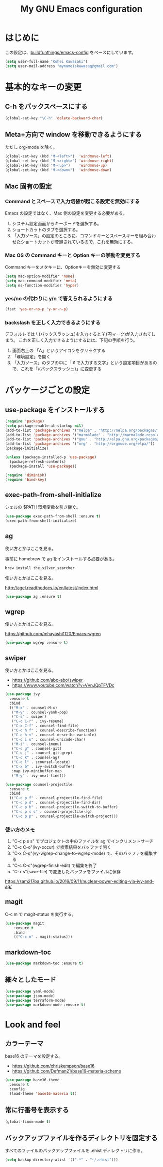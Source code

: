 #+TITLE: My GNU Emacs configuration
#+STARTUP: indent
#+OPTIONS: H:5 num:nil tags:nil toc:2 timestamps:t
#+LAYOUT: post
#+DESCRIPTION: Loading emacs configuration using org-babel
#+TAGS: emacs
#+CATEGORIES: editing

* はじめに

この設定は、[[https://gitlab.com/buildfunthings/emacs-config][buildfunthings/emacs-config]] をベースにしています。

#+BEGIN_SRC emacs-lisp
  (setq user-full-name "Kohei Kawasaki")
  (setq user-mail-address "mynameiskawasaq@gmail.com")
#+END_SRC

* 基本的なキーの変更
** C-h をバックスペースにする
#+BEGIN_SRC emacs-lisp
(global-set-key "\C-h" 'delete-backward-char)
#+END_SRC

** Meta+方向で window を移動できるようにする

ただし org-mode を除く。

#+BEGIN_SRC emacs-lisp
  (global-set-key (kbd "M-<left>")  'windmove-left)
  (global-set-key (kbd "M-<right>") 'windmove-right)
  (global-set-key (kbd "M-<up>")    'windmove-up)
  (global-set-key (kbd "M-<down>")  'windmove-down)
#+END_SRC

** Mac 固有の設定
*** Command とスペースで入力切替が起こる設定を無効にする

Emacs の設定ではなく、Mac 側の設定を変更する必要がある。

1. システム設定画面からキーボードを選択する。
2. ショートカットのタブを選択する。
3. 「入力ソース」の設定のところに、コマンドキーとスペースキーを組み合わせたショートカットが登録されているので、これを無効にする。

*** Mac OS の Command キーと Option キーの挙動を変更する
Command キーをメタキーに、Optionキーを無効に変更する

#+name: credmp-keys
#+begin_src emacs-lisp
  (setq mac-option-modifier 'none)
  (setq mac-command-modifier 'meta)
  (setq ns-function-modifier 'hyper)
#+end_src

*** yes/no の代わりに y/n で答えられるようにする
#+BEGIN_SRC emacs-lisp
(fset 'yes-or-no-p 'y-or-n-p)
#+END_SRC

*** backslash を正しく入力できるようにする
デフォルトでは \ (バックスラッシュ)を入力すると ¥ (円マーク)が入力されてしまう。
これを正しく入力できるようにするには、下記の手順を行う。

1. 画面右上の 「A」というアイコンをクリックする
2. 「環境設定」を開く
3. 「入力ソース」のタブの中に「 ¥ で入力する文字」という設定項目があるので、これを「\(バックスラッシュ)」に変更する

* パッケージごとの設定
** use-package をインストールする

#+BEGIN_SRC emacs-lisp
(require 'package)
(setq package-enable-at-startup nil)
(add-to-list 'package-archives '("melpa" . "http://melpa.org/packages/"))
(add-to-list 'package-archives '("marmalade" . "http://marmalade-repo.org/packages/"))
(add-to-list 'package-archives '("gnu" . "http://elpa.gnu.org/packages/"))
(add-to-list 'package-archives '("org" . "http://orgmode.org/elpa/"))
(package-initialize)

(unless (package-installed-p 'use-package)
  (package-refresh-contents)
  (package-install 'use-package))

(require 'diminish)
(require 'bind-key)
#+END_SRC
** exec-path-from-shell-initialize

シェルの $PATH 環境変数を引き継ぐ。

#+BEGIN_SRC emacs-lisp
(use-package exec-path-from-shell :ensure t)
(exec-path-from-shell-initialize)
#+END_SRC

** ag
使い方とかはここを見る。

事前に homebrew で [[https://github.com/ggreer/the_silver_searcher][ag]] をインストールする必要がある。

#+BEGIN_SRC sh
  brew install the_silver_searcher
#+END_SRC

使い方とかはここを見る。

http://agel.readthedocs.io/en/latest/index.html

#+BEGIN_SRC emacs-lisp
  (use-package ag :ensure t)
#+END_SRC

** wgrep
使い方とかはここを見る。

https://github.com/mhayashi1120/Emacs-wgrep

#+BEGIN_SRC emacs-lisp
  (use-package wgrep :ensure t)
#+END_SRC

** swiper
使い方とかはここを見る。

- https://github.com/abo-abo/swiper
- https://www.youtube.com/watch?v=VvnJQpTFVDc

#+BEGIN_SRC emacs-lisp
  (use-package ivy
    :ensure t
    :bind
    (("M-x" . counsel-M-x)
     ("M-y" . counsel-yank-pop)
     ("C-s" . swiper)
     ("C-c C-r" . ivy-resume)
     ("C-x C-f" . counsel-find-file)
     ("C-c h f" . counsel-describe-function)
     ("C-c h v" . counsel-describe-variable)
     ("C-c i u" . counsel-unicode-char)
     ("M-i" . counsel-imenu)
     ("C-c g" . counsel-git)
     ("C-c j" . counsel-git-grep)
     ("C-c k" . counsel-ag)
     ("C-c l" . scounsel-locate)
     ("C-x b" . ivy-switch-buffer)
     :map ivy-minibuffer-map
     ("M-y" . ivy-next-line)))

  (use-package counsel-projectile
    :ensure t
    :bind
    (("C-c p f" . counsel-projectile-find-file)
     ("C-c p d" . counsel-projectile-find-dir)
     ("C-c p b" . counsel-projectile-switch-to-buffer)
     ("C-c p s s" . counsel-projectile-ag)
     ("C-c p p" . counsel-projectile-switch-project)))
#+END_SRC

*** 使い方のメモ
1. "C-c p s s" でプロジェクトの中のファイルを ag でインクリメントサーチ
2. "C-c C-o"(ivy-occur) で検索結果をバッファで開く
3. "C-x C-q"(vy-wgrep-change-to-wgrep-mode) で、そのバッファを編集する
4. "C-c C-c"(wgrep-finish-edit) で編集を終了
5. "C-x s"(save-file) で変更したバッファをファイルに保存

https://sam217pa.github.io/2016/09/11/nuclear-power-editing-via-ivy-and-ag/

** magit
C-c m で magit-status を実行する。

#+BEGIN_SRC emacs-lisp
  (use-package magit
      :ensure t
      :bind
      (("C-c m" . magit-status)))
#+END_SRC

** markdown-toc
#+BEGIN_SRC emacs-lisp
(use-package markdown-toc :ensure t)
#+END_SRC

** 細々としたモード
#+BEGIN_SRC emacs-lisp
(use-package yaml-mode)
(use-package json-mode)
(use-package terraform-mode)
(use-package markdown-mode :ensure t)
#+END_SRC

* Look and feel
** カラーテーマ
base16 のテーマを設定する。

- https://github.com/chriskempson/base16
- https://github.com/Defman21/base16-materia-scheme

#+BEGIN_SRC emacs-lisp
(use-package base16-theme
  :ensure t
  :config
  (load-theme 'base16-materia t))
#+END_SRC

** 常に行番号を表示する

#+BEGIN_SRC emacs-lisp
(global-linum-mode t)
#+END_SRC

** バックアップファイルを作るディレクトリを固定する
すべてのファイルのバックアップファイルを .ehist ディレクトリに作る。

#+BEGIN_SRC emacs-lisp
  (setq backup-directory-alist '((".*" . "~/.ehist")))
#+END_SRC
